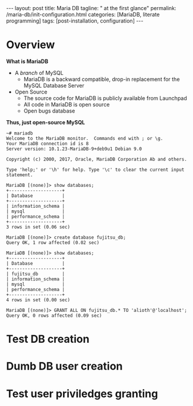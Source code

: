#+BEGIN_EXPORT html
---
layout: post
title: Maria DB
tagline: " at the first glance"
permalink: /maria-db/init-configuration.html
categories: [MariaDB, literate programming]
tags: [post-installation, configuration]
---
#+END_EXPORT

#+STARTUP: showall
#+OPTIONS: tags:nil num:nil \n:nil @:t ::t |:t ^:{} _:{} *:t
#+TOC: headlines 2
#+PROPERTY:header-args :results output :exports both :eval no-export

* Overview

  *What is MariaDB*

  - A /branch/ of MySQL
    - MariaDB is a backward compatible, drop-in replacement for the
      MySQL Database Server
  - Open Source
    - The source code for MariaDB is publicly available from Launchpad
    - All code in MariaDB is open source
    - Open bugs database


  *Thus, just open-source MySQL*  

  #+BEGIN_EXAMPLE
  ~# mariadb
  Welcome to the MariaDB monitor.  Commands end with ; or \g.
  Your MariaDB connection id is 8
  Server version: 10.1.23-MariaDB-9+deb9u1 Debian 9.0
  
  Copyright (c) 2000, 2017, Oracle, MariaDB Corporation Ab and others.
  
  Type 'help;' or '\h' for help. Type '\c' to clear the current input statement.

  MariaDB [(none)]> show databases;
  +--------------------+
  | Database           |
  +--------------------+
  | information_schema |
  | mysql              |
  | performance_schema |
  +--------------------+
  3 rows in set (0.06 sec)
  
  MariaDB [(none)]> create database fujitsu_db;
  Query OK, 1 row affected (0.02 sec)
  
  MariaDB [(none)]> show databases;
  +--------------------+
  | Database           |
  +--------------------+
  | fujitsu_db         |
  | information_schema |
  | mysql              |
  | performance_schema |
  +--------------------+
  4 rows in set (0.00 sec)
  
  MariaDB [(none)]> GRANT ALL ON fujitsu_db.* TO 'alioth'@'localhost';
  Query OK, 0 rows affected (0.09 sec)
  #+END_EXAMPLE

* Test DB creation

* Dumb DB user creation

* Test user priviledges granting
